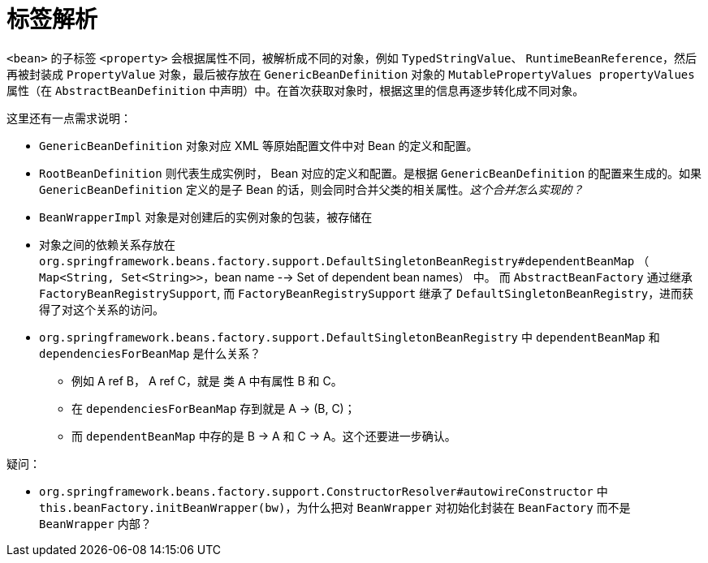 [#tag-resolve]
= 标签解析

`<bean>` 的子标签 `<property>` 会根据属性不同，被解析成不同的对象，例如 `TypedStringValue`、 `RuntimeBeanReference`，然后再被封装成 `PropertyValue` 对象，最后被存放在 `GenericBeanDefinition` 对象的 `MutablePropertyValues propertyValues` 属性（在 `AbstractBeanDefinition` 中声明）中。在首次获取对象时，根据这里的信息再逐步转化成不同对象。

这里还有一点需求说明：

* `GenericBeanDefinition` 对象对应 XML 等原始配置文件中对 Bean 的定义和配置。
* `RootBeanDefinition` 则代表生成实例时， Bean 对应的定义和配置。是根据 `GenericBeanDefinition` 的配置来生成的。如果 `GenericBeanDefinition` 定义的是子 Bean 的话，则会同时合并父类的相关属性。_这个合并怎么实现的？_
* `BeanWrapperImpl` 对象是对创建后的实例对象的包装，被存储在




* 对象之间的依赖关系存放在  `org.springframework.beans.factory.support.DefaultSingletonBeanRegistry#dependentBeanMap` （ `Map<String, Set<String>>`，bean name --> Set of dependent bean names） 中。 而 `AbstractBeanFactory`  通过继承 `FactoryBeanRegistrySupport`, 而 `FactoryBeanRegistrySupport` 继承了 `DefaultSingletonBeanRegistry`，进而获得了对这个关系的访问。
* `org.springframework.beans.factory.support.DefaultSingletonBeanRegistry` 中 `dependentBeanMap` 和 `dependenciesForBeanMap` 是什么关系？
** 例如 A ref B， A ref C，就是 类 A 中有属性 B 和 C。
** 在 `dependenciesForBeanMap` 存到就是 A -> (B, C)；
** 而 `dependentBeanMap` 中存的是 B -> A 和 C -> A。这个还要进一步确认。

疑问：

* `org.springframework.beans.factory.support.ConstructorResolver#autowireConstructor` 中 `this.beanFactory.initBeanWrapper(bw)`，为什么把对 `BeanWrapper` 对初始化封装在 `BeanFactory` 而不是 `BeanWrapper` 内部？

